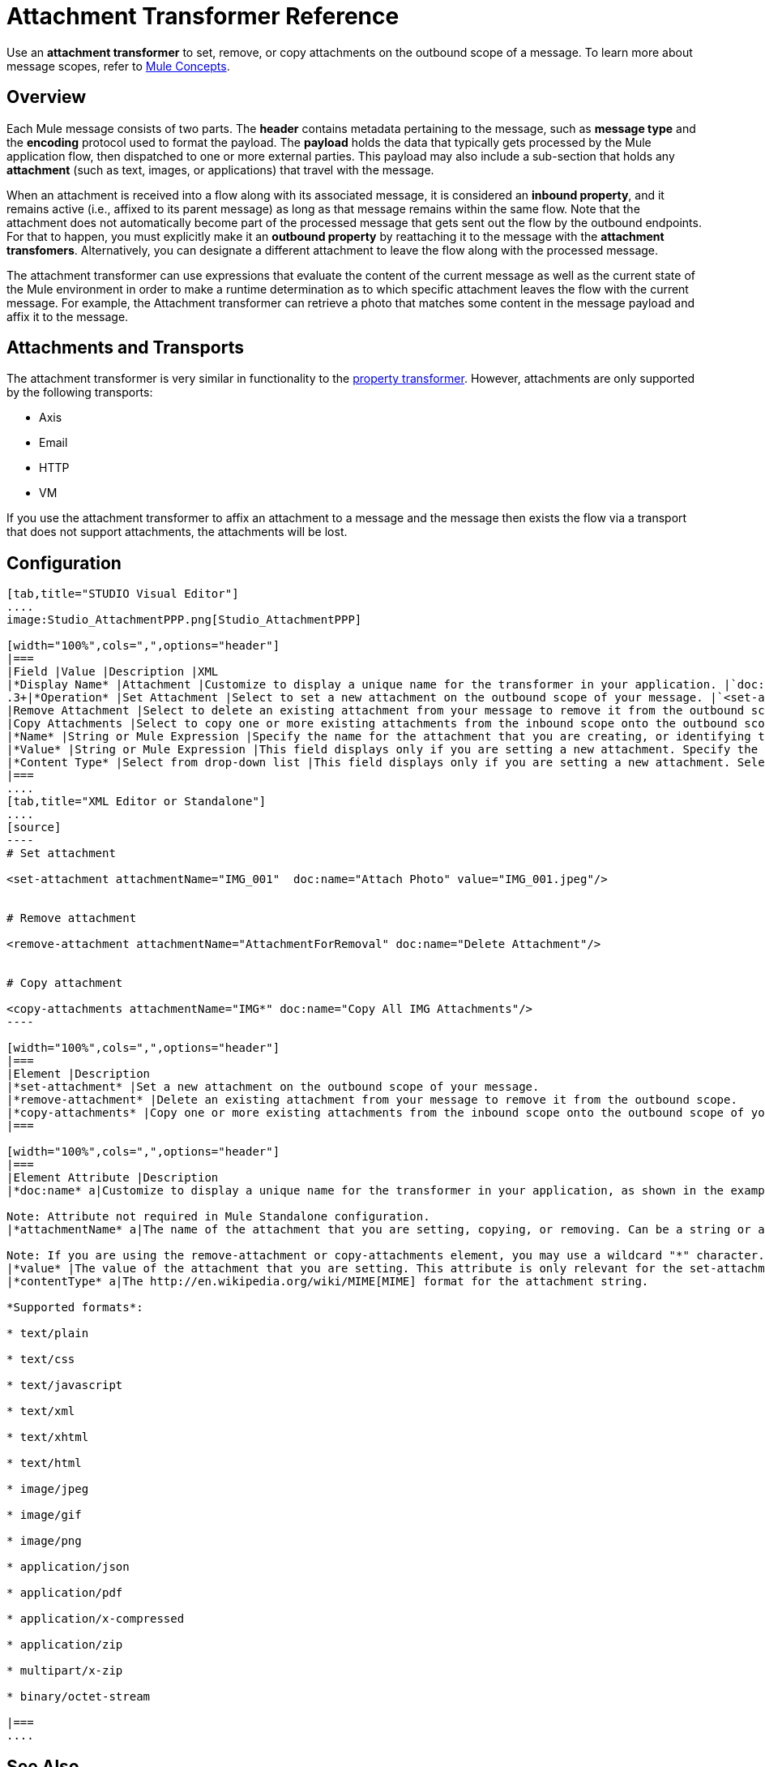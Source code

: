 = Attachment Transformer Reference

Use an *attachment transformer* to set, remove, or copy attachments on the outbound scope of a message. To learn more about message scopes, refer to link:/docs/display/34X/Mule+Concepts#MuleConcepts-TheMuleMessage[Mule Concepts].

== Overview

Each Mule message consists of two parts. The *header* contains metadata pertaining to the message, such as *message type* and the *encoding* protocol used to format the payload. The *payload* holds the data that typically gets processed by the Mule application flow, then dispatched to one or more external parties. This payload may also include a sub-section that holds any *attachment* (such as text, images, or applications) that travel with the message.

When an attachment is received into a flow along with its associated message, it is considered an *inbound property*, and it remains active (i.e., affixed to its parent message) as long as that message remains within the same flow. Note that the attachment does not automatically become part of the processed message that gets sent out the flow by the outbound endpoints. For that to happen, you must explicitly make it an *outbound property* by reattaching it to the message with the *attachment transfomers*. Alternatively, you can designate a different attachment to leave the flow along with the processed message.

The attachment transformer can use expressions that evaluate the content of the current message as well as the current state of the Mule environment in order to make a runtime determination as to which specific attachment leaves the flow with the current message. For example, the Attachment transformer can retrieve a photo that matches some content in the message payload and affix it to the message.

== Attachments and Transports

The attachment transformer is very similar in functionality to the link:/docs/display/34X/Property+Transformer+Reference[property transformer]. However, attachments are only supported by the following transports:

* Axis
* Email
* HTTP
* VM

If you use the attachment transformer to affix an attachment to a message and the message then exists the flow via a transport that does not support attachments, the attachments will be lost.

== Configuration

[tabs]
------
[tab,title="STUDIO Visual Editor"]
....
image:Studio_AttachmentPPP.png[Studio_AttachmentPPP]

[width="100%",cols=",",options="header"]
|===
|Field |Value |Description |XML
|*Display Name* |Attachment |Customize to display a unique name for the transformer in your application. |`doc:name="Attachment"`
.3+|*Operation* |Set Attachment |Select to set a new attachment on the outbound scope of your message. |`<set-attachment>`
|Remove Attachment |Select to delete an existing attachment from your message to remove it from the outbound scope. |`<remove-attachment>`
|Copy Attachments |Select to copy one or more existing attachments from the inbound scope onto the outbound scope of your message. |`<copy-attachments>`
|*Name* |String or Mule Expression |Specify the name for the attachment that you are creating, or identifying the name of the attachment that you are copy or removing. If you are copying or removing attachments, this field accepts a wildcard "*" character. |`attachmentName="MyAttachmentName"`
|*Value* |String or Mule Expression |This field displays only if you are setting a new attachment. Specify the value using either a string or a Mule expression. |`value="MyAttachmentValue"`
|*Content Type* |Select from drop-down list |This field displays only if you are setting a new attachment. Select the content type of the attachment from the drop-down list (shown in screenshot above). |`contentType="text/plain"`
|===
....
[tab,title="XML Editor or Standalone"]
....
[source]
----
# Set attachment
     
<set-attachment attachmentName="IMG_001"  doc:name="Attach Photo" value="IMG_001.jpeg"/>
     
     
# Remove attachment
 
<remove-attachment attachmentName="AttachmentForRemoval" doc:name="Delete Attachment"/>
     
   
# Copy attachment
    
<copy-attachments attachmentName="IMG*" doc:name="Copy All IMG Attachments"/>
----

[width="100%",cols=",",options="header"]
|===
|Element |Description
|*set-attachment* |Set a new attachment on the outbound scope of your message.
|*remove-attachment* |Delete an existing attachment from your message to remove it from the outbound scope.
|*copy-attachments* |Copy one or more existing attachments from the inbound scope onto the outbound scope of your message.
|===

[width="100%",cols=",",options="header"]
|===
|Element Attribute |Description
|*doc:name* a|Customize to display a unique name for the transformer in your application, as shown in the examples above.

Note: Attribute not required in Mule Standalone configuration.
|*attachmentName* a|The name of the attachment that you are setting, copying, or removing. Can be a string or a Mule expression.

Note: If you are using the remove-attachment or copy-attachments element, you may use a wildcard "*" character. For example, a copy-attachments transformer with an attachment name "IMG" will copy all attachments whose name begin with "IMG", from this inbound scope to the outbound scope.
|*value* |The value of the attachment that you are setting. This attribute is only relevant for the set-attachment element. Can be a string or a Mule expression.
|*contentType* a|The http://en.wikipedia.org/wiki/MIME[MIME] format for the attachment string.

*Supported formats*:

* text/plain

* text/css

* text/javascript

* text/xml

* text/xhtml

* text/html

* image/jpeg

* image/gif

* image/png

* application/json

* application/pdf

* application/x-compressed

* application/zip

* multipart/x-zip

* binary/octet-stream

|===
....
------

== See Also

* Refer to link:/docs/display/34X/Mule+Concepts[Mule Concepts] to learn more about message scopes.
* Read about related transformers, the link:/docs/display/34X/Property+Transformer+Reference[property transformer], the link:/docs/display/34X/Variable+Transformer+Reference[variable transformer]
, and the link:/docs/display/34X/Session+Variable+Transformer+Reference[session variable transformer], which you can use to set properties and variables for different scopes.
